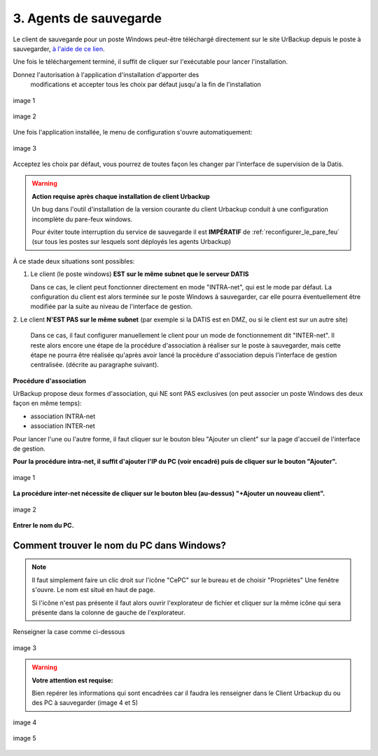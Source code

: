 3. Agents de sauvegarde
=======================

Le client de sauvegarde pour un poste Windows peut-être téléchargé directement
sur le site UrBackup depuis le poste à sauvegarder,
`à l'aide de ce lien <https://hndl.urbackup.org/Client/2.5.25/UrBackup%20Client%202.5.25.exe>`_.

Une fois le téléchargement terminé, il suffit de cliquer sur l'exécutable pour
lancer l'installation.

Donnez l'autorisation à l'application d'installation d'apporter des
 modifications et accepter tous les choix par défaut jusqu'a la fin de l'installation

.. figure:: ./Figures2/Install_client_privilege.png
  :width: 480px
  :align: center

  image 1

.. figure:: ./Figures2/Urbackup_Installer_Bienvenue.png
  :width: 480px
  :align: center

  image 2


Une fois l'application installée, le menu de configuration s'ouvre automatiquement:

.. figure:: ./Figures2/Client_Urbackup_Default_1.png
  :width: 480px
  :align: center

  image 3


Acceptez les choix par défaut, vous pourrez de toutes façon les changer par
l'interface de supervision de la Datis.

.. warning::
  :strong:`Action requise après chaque installation de client Urbackup`

  Un bug dans l'outil d'installation de la version courante du client Urbackup
  conduit à une configuration incomplète du pare-feux windows.

  Pour éviter toute interruption du service de sauvegarde il est **IMPÉRATIF**
  de :ref:`reconfigurer_le_pare_feu` (sur tous les postes sur lesquels sont déployés
  les agents Urbackup)

À ce stade deux situations sont possibles:


1. Le client (le poste windows) **EST sur le même subnet que le serveur DATIS**

   Dans ce cas, le client peut fonctionner directement en mode "INTRA-net",
   qui est le mode par défaut. La configuration du client est alors terminée
   sur le poste Windows à sauvegarder, car elle pourra éventuellement être
   modifiée par la suite au niveau de l'interface de gestion.

2. Le client **N'EST PAS sur le même subnet** (par exemple si la DATIS est en DMZ, ou si
le client est sur un autre site)

   Dans ce cas, il faut configurer manuellement le client pour un mode de
   fonctionnement dit "INTER-net". Il reste alors encore une étape de la procédure
   d'association à réaliser sur le poste à sauvegarder, mais cette étape
   ne pourra être réalisée qu'après avoir lancé la procédure d'association
   depuis l'interface de gestion centralisée. (décrite au paragraphe suivant).


.. _intro_procedure_association_urbackup:

**Procédure d'association**


UrBackup propose deux formes d'association, qui NE sont PAS exclusives (on peut associer
un poste Windows des deux façon en même temps):

- association INTRA-net

- association INTER-net

Pour lancer l'une ou l'autre forme, il faut cliquer sur le bouton bleu "Ajouter un client"
sur la page d'accueil de l'interface de gestion.

**Pour la procédure intra-net, il suffit d'ajouter l'IP du PC (voir encadré) puis de cliquer sur le bouton "Ajouter".**

.. figure:: ./Figures2/urb_nouv_client1a.png
  :width: 480px
  :align: center

  image 1

**La procédure inter-net nécessite de cliquer sur le bouton bleu (au-dessus) "+Ajouter un nouveau client".**

.. figure:: ./Figures2/urb_nouv_client1.png
  :width: 480px
  :align: center

  image 2


**Entrer le nom du PC.**

Comment trouver le nom du PC dans Windows?
^^^^^^^^^^^^^^^^^^^^^^^^^^^^^^^^^^^^^^^^^
.. NOTE:: 

  Il faut simplement faire un clic droit sur l'icône "CePC" sur le bureau et de choisir "Propriétes"
  Une fenêtre s'ouvre. Le nom est situé en haut de page.

  Si l'icône n'est pas présente il faut alors ouvrir l'explorateur de fichier et cliquer sur la même icône qui sera 
  présente dans la colonne de gauche de l'explorateur.


Renseigner la case comme ci-dessous

.. figure:: ./Figures2/urb_nouv_client2.png
  :width: 480px
  :align: center

  image 3


.. warning::
  :strong:`Votre attention est requise:`

  Bien repérer les informations qui sont encadrées
  car il faudra les renseigner dans le Client Urbackup du ou des PC à sauvegarder
  (image 4 et 5)


.. figure:: ./Figures2/urb_client_internet_4.png
  :width: 480px
  :align: center

  image 4


.. figure:: ./Figures2/urb_client_internet_5.png
  :width: 480px
  :align: center

  image 5
